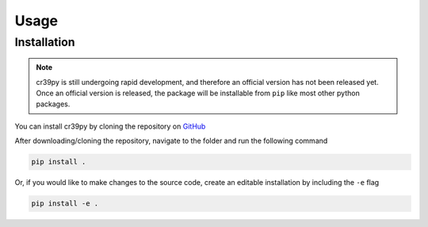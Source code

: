 Usage
=====

.. _installation:

Installation
------------

.. note::
   cr39py is still undergoing rapid development, and therefore an official version has not been released yet. Once an official version is released,
   the package will be installable from ``pip`` like most other python packages.


You can install cr39py by cloning the repository on `GitHub <https://github.com/pheuer/cr39py>`_

After downloading/cloning the repository, navigate to the folder and run the following command

.. code-block:: console

   pip install .

Or, if you would like to make changes to the source code, create an editable installation by including the ``-e`` flag

.. code-block:: console

   pip install -e .
